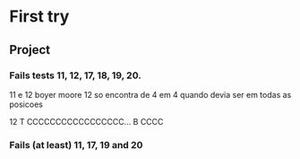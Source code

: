 * First try
** Project
*** Fails tests 11, 12, 17, 18, 19, 20.

11 e 12 boyer moore
12 so encontra de 4 em 4 quando devia ser em todas as posicoes

12 T CCCCCCCCCCCCCCCCC... B CCCC

*** Fails (at least) 11, 17, 19 and 20

